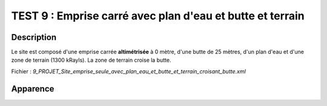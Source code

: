 ===========================================================
TEST 9 : Emprise carré avec plan d'eau et butte et terrain
===========================================================

**Description**
+++++++++++++++

Le site est composé d'une emprise carrée **altimétrisée** à 0 mètre, d'une butte de 25 mètres, d'un plan d'eau et d'une zone de terrain (1300 kRayls).
La zone de terrain croise la butte.

Fichier : *9_PROJET_Site_emprise_seule_avec_plan_eau_et_butte_et_terrain_croisant_butte.xml*

**Apparence**
+++++++++++++

.. image:: /_static/images/tests/Img_9.jpeg
   :height: 287
   :width: 512
